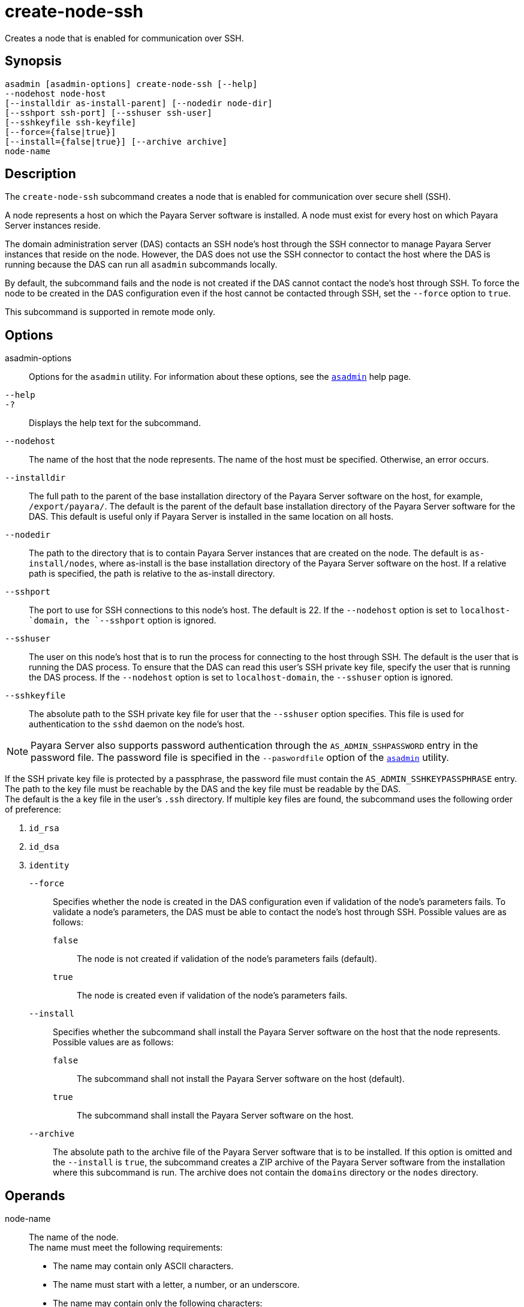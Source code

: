 [[create-node-ssh]]
= create-node-ssh

Creates a node that is enabled for communication over SSH.

[[synopsis]]
== Synopsis

[source,shell]
----
asadmin [asadmin-options] create-node-ssh [--help]
--nodehost node-host
[--installdir as-install-parent] [--nodedir node-dir] 
[--sshport ssh-port] [--sshuser ssh-user] 
[--sshkeyfile ssh-keyfile]
[--force={false|true}]
[--install={false|true}] [--archive archive]
node-name
----

[[description]]
== Description

The `create-node-ssh` subcommand creates a node that is enabled for communication over secure shell (SSH).

A node represents a host on which the Payara Server software is installed. A node must exist for every host on which Payara Server instances reside.

The domain administration server (DAS) contacts an SSH node's host through the SSH connector to manage Payara Server instances that reside on the node. However, the DAS does not use the SSH connector to
contact the host where the DAS is running because the DAS can run all `asadmin` subcommands locally.

By default, the subcommand fails and the node is not created if the DAS cannot contact the node's host through SSH. To force the node to be
created in the DAS configuration even if the host cannot be contacted through SSH, set the `--force` option to `true`.

This subcommand is supported in remote mode only.

[[options]]
== Options

asadmin-options::
  Options for the `asadmin` utility. For information about these options, see the xref:asadmin.adoc#asadmin-1m[`asadmin`] help page.
`--help`::
`-?`::
  Displays the help text for the subcommand.
`--nodehost`::
  The name of the host that the node represents. The name of the host must be specified. Otherwise, an error occurs.
`--installdir`::
  The full path to the parent of the base installation directory of the Payara Server software on the host, for example,
  `/export/payara/`. The default is the parent of the default base installation directory of the Payara Server software for the DAS.
  This default is useful only if Payara Server is installed in the same location on all hosts.
`--nodedir`::
  The path to the directory that is to contain Payara Server
  instances that are created on the node. The default is `as-install/nodes`, where as-install is the base installation
  directory of the Payara Server software on the host. If a relative path is specified, the path is relative to the as-install directory.
`--sshport`::
  The port to use for SSH connections to this node's host. The default is 22. If the `--nodehost` option is set to `localhost-`domain, the `--sshport` option is ignored.
`--sshuser`::
  The user on this node's host that is to run the process for connecting to the host through SSH. The default is the user that is running the
  DAS process. To ensure that the DAS can read this user's SSH private key file, specify the user that is running the DAS process.
  If the `--nodehost` option is set to `localhost-domain`, the `--sshuser` option is ignored.
`--sshkeyfile`::
  The absolute path to the SSH private key file for user that the `--sshuser` option specifies. This file is used for authentication to
  the `sshd` daemon on the node's host. +

NOTE: Payara Server also supports password authentication through the `AS_ADMIN_SSHPASSWORD` entry in the password file. The password file
is specified in the `--paswordfile` option of the xref:asadmin.adoc#asadmin-1m[`asadmin`] utility.

If the SSH private key file is protected by a passphrase, the password file must contain the `AS_ADMIN_SSHKEYPASSPHRASE` entry. +
The path to the key file must be reachable by the DAS and the key file must be readable by the DAS. +
The default is the a key file in the user's `.ssh` directory. If multiple key files are found, the subcommand uses the following order of preference: +

. `id_rsa`
. `id_dsa`
. `identity`

`--force`::
  Specifies whether the node is created in the DAS configuration even if validation of the node's parameters fails. To validate a node's
  parameters, the DAS must be able to contact the node's host through SSH. Possible values are as follows: +
  `false`;;
    The node is not created if validation of the node's parameters fails (default).
  `true`;;
    The node is created even if validation of the node's parameters fails.
`--install`::
  Specifies whether the subcommand shall install the Payara Server software on the host that the node represents. +
  Possible values are as follows: +
  `false`;;
    The subcommand shall not install the Payara Server software on the host (default).
  `true`;;
    The subcommand shall install the Payara Server software on the host.
`--archive`::
  The absolute path to the archive file of the Payara Server software that is to be installed. If this option is omitted and the
  `--install` is `true`, the subcommand creates a ZIP archive of the Payara Server software from the installation where this subcommand
  is run. The archive does not contain the `domains` directory or the `nodes` directory.

[[operands]]
== Operands

node-name::
  The name of the node. +
  The name must meet the following requirements: +
  * The name may contain only ASCII characters.
  * The name must start with a letter, a number, or an underscore.
  * The name may contain only the following characters:
  ** Lowercase letters
  ** Uppercase letters
  ** Numbers
  ** Hyphen
  ** Period
  ** Underscore
  * The name must be unique in the domain and must not be the name of another node, a cluster, a named configuration, or a Payara Server instance.
  * The name must not be `domain`, `server`, or any other keyword that is reserved by Payara Server.

[[examples]]
== Examples

*Example 1 Creating a Node*

This example creates the node `adc` for the host `adc.example.com`. By default, the parent of the base installation directory of the Payara Server software is `/export/payara`.

[source,shell]
----
asadmin> create-node-ssh 
--nodehost adc.example.com 
--installdir /export/payara adc

Command create-node-ssh executed successfully.
----

*Example 2 Forcing the Creation of a Node*

This example forces the creation of node `eg1` for the host `eghost.example.com`. The node is created despite the failure of the DAS
to contact the host `eghost.example.com` to validate the node's parameters.

[source,shell]
----
asadmin> create-node-ssh --force --nodehost eghost.example.com eg1
Warning: some parameters appear to be invalid.
Could not connect to host eghost.example.com using SSH.
There was a problem while connecting to eghost.example.com:22
eghost.example.com
Continuing with node creation due to use of --force.

Command create-node-ssh executed successfully.
----

[[exit-status]]
== Exit Status

0::
  command executed successfully
1::
  error in executing the command

*See Also*

* xref:asadmin.adoc#asadmin-1m[`asadmin`],
* xref:create-node-config.adoc#create-node-config[`create-node-config`],
* xref:create-node-dcom.adoc#create-node-dcom[`create-node-dcom`],
* xref:delete-node-ssh.adoc#delete-node-ssh[`delete-node-ssh`],
* xref:install-node.adoc#install-node[`install-node`],
* xref:install-node-ssh.adoc#install-node-ssh[`install-node-ssh`],
* xref:list-nodes.adoc#list-nodes[`list-nodes`],
* xref:ping-node-ssh.adoc#ping-node-ssh[`ping-node-ssh`],
* xref:setup-ssh.adoc#setup-ssh[`setup-ssh`],
* xref:uninstall-node.adoc#uninstall-node[`uninstall-node`],
* xref:uninstall-node-ssh.adoc#uninstall-node-ssh[`uninstall-node-ssh`],
* xref:update-node-ssh.adoc#update-node-ssh[`update-node-ssh`]


